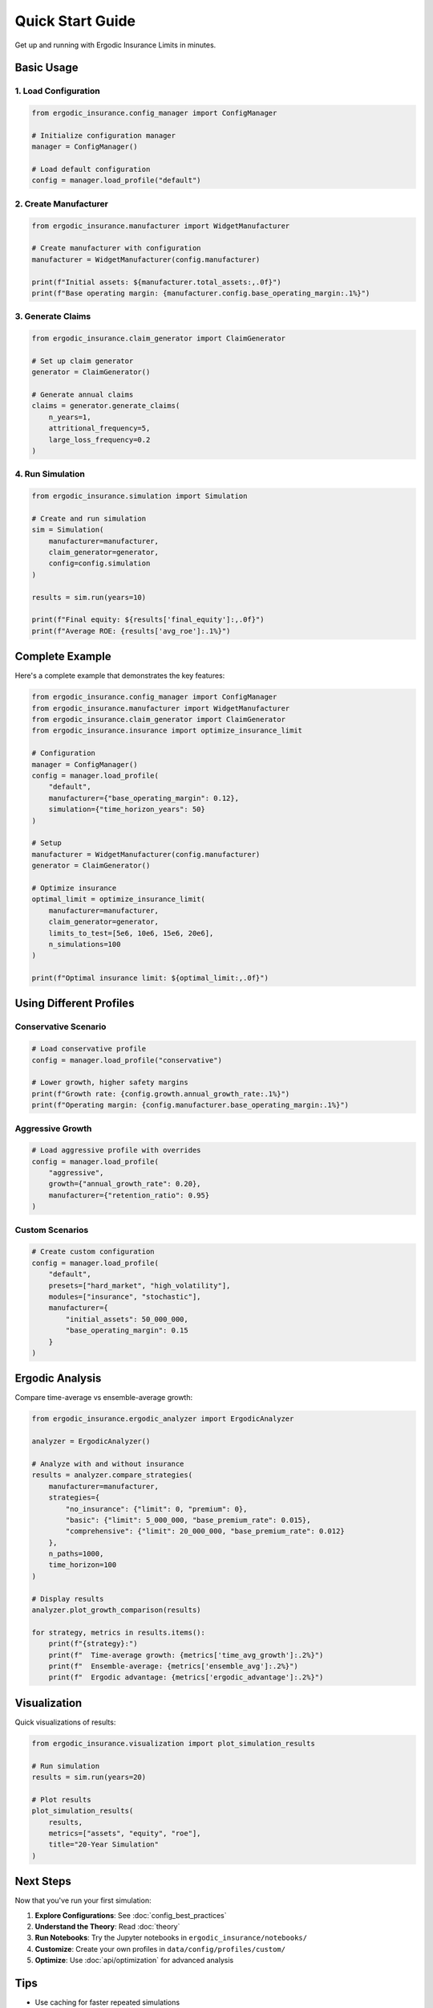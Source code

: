 Quick Start Guide
=================

Get up and running with Ergodic Insurance Limits in minutes.

Basic Usage
-----------

1. Load Configuration
~~~~~~~~~~~~~~~~~~~~~

.. code-block:: python

   from ergodic_insurance.config_manager import ConfigManager

   # Initialize configuration manager
   manager = ConfigManager()

   # Load default configuration
   config = manager.load_profile("default")

2. Create Manufacturer
~~~~~~~~~~~~~~~~~~~~~~

.. code-block:: python

   from ergodic_insurance.manufacturer import WidgetManufacturer

   # Create manufacturer with configuration
   manufacturer = WidgetManufacturer(config.manufacturer)

   print(f"Initial assets: ${manufacturer.total_assets:,.0f}")
   print(f"Base operating margin: {manufacturer.config.base_operating_margin:.1%}")

3. Generate Claims
~~~~~~~~~~~~~~~~~~

.. code-block:: python

   from ergodic_insurance.claim_generator import ClaimGenerator

   # Set up claim generator
   generator = ClaimGenerator()

   # Generate annual claims
   claims = generator.generate_claims(
       n_years=1,
       attritional_frequency=5,
       large_loss_frequency=0.2
   )

4. Run Simulation
~~~~~~~~~~~~~~~~~

.. code-block:: python

   from ergodic_insurance.simulation import Simulation

   # Create and run simulation
   sim = Simulation(
       manufacturer=manufacturer,
       claim_generator=generator,
       config=config.simulation
   )

   results = sim.run(years=10)

   print(f"Final equity: ${results['final_equity']:,.0f}")
   print(f"Average ROE: {results['avg_roe']:.1%}")

Complete Example
----------------

Here's a complete example that demonstrates the key features:

.. code-block:: python

   from ergodic_insurance.config_manager import ConfigManager
   from ergodic_insurance.manufacturer import WidgetManufacturer
   from ergodic_insurance.claim_generator import ClaimGenerator
   from ergodic_insurance.insurance import optimize_insurance_limit

   # Configuration
   manager = ConfigManager()
   config = manager.load_profile(
       "default",
       manufacturer={"base_operating_margin": 0.12},
       simulation={"time_horizon_years": 50}
   )

   # Setup
   manufacturer = WidgetManufacturer(config.manufacturer)
   generator = ClaimGenerator()

   # Optimize insurance
   optimal_limit = optimize_insurance_limit(
       manufacturer=manufacturer,
       claim_generator=generator,
       limits_to_test=[5e6, 10e6, 15e6, 20e6],
       n_simulations=100
   )

   print(f"Optimal insurance limit: ${optimal_limit:,.0f}")

Using Different Profiles
------------------------

Conservative Scenario
~~~~~~~~~~~~~~~~~~~~~

.. code-block:: python

   # Load conservative profile
   config = manager.load_profile("conservative")

   # Lower growth, higher safety margins
   print(f"Growth rate: {config.growth.annual_growth_rate:.1%}")
   print(f"Operating margin: {config.manufacturer.base_operating_margin:.1%}")

Aggressive Growth
~~~~~~~~~~~~~~~~~

.. code-block:: python

   # Load aggressive profile with overrides
   config = manager.load_profile(
       "aggressive",
       growth={"annual_growth_rate": 0.20},
       manufacturer={"retention_ratio": 0.95}
   )

Custom Scenarios
~~~~~~~~~~~~~~~~

.. code-block:: python

   # Create custom configuration
   config = manager.load_profile(
       "default",
       presets=["hard_market", "high_volatility"],
       modules=["insurance", "stochastic"],
       manufacturer={
           "initial_assets": 50_000_000,
           "base_operating_margin": 0.15
       }
   )

Ergodic Analysis
----------------

Compare time-average vs ensemble-average growth:

.. code-block:: python

   from ergodic_insurance.ergodic_analyzer import ErgodicAnalyzer

   analyzer = ErgodicAnalyzer()

   # Analyze with and without insurance
   results = analyzer.compare_strategies(
       manufacturer=manufacturer,
       strategies={
           "no_insurance": {"limit": 0, "premium": 0},
           "basic": {"limit": 5_000_000, "base_premium_rate": 0.015},
           "comprehensive": {"limit": 20_000_000, "base_premium_rate": 0.012}
       },
       n_paths=1000,
       time_horizon=100
   )

   # Display results
   analyzer.plot_growth_comparison(results)

   for strategy, metrics in results.items():
       print(f"{strategy}:")
       print(f"  Time-average growth: {metrics['time_avg_growth']:.2%}")
       print(f"  Ensemble-average: {metrics['ensemble_avg']:.2%}")
       print(f"  Ergodic advantage: {metrics['ergodic_advantage']:.2%}")

Visualization
-------------

Quick visualizations of results:

.. code-block:: python

   from ergodic_insurance.visualization import plot_simulation_results

   # Run simulation
   results = sim.run(years=20)

   # Plot results
   plot_simulation_results(
       results,
       metrics=["assets", "equity", "roe"],
       title="20-Year Simulation"
   )

Next Steps
----------

Now that you've run your first simulation:

1. **Explore Configurations**: See :doc:`config_best_practices`
2. **Understand the Theory**: Read :doc:`theory`
3. **Run Notebooks**: Try the Jupyter notebooks in ``ergodic_insurance/notebooks/``
4. **Customize**: Create your own profiles in ``data/config/profiles/custom/``
5. **Optimize**: Use :doc:`api/optimization` for advanced analysis

Tips
----

* Use caching for faster repeated simulations
* Start with shorter time horizons for testing
* Monitor convergence with :doc:`api/convergence`
* Save results to checkpoints for long simulations

Getting Help
------------

* Check the :doc:`user_guide/faq`
* Review :doc:`examples`
* See API documentation: :doc:`api/modules`
* Report issues on `GitHub <https://github.com/AlexFiliakov/Ergodic-Insurance-Limits/issues>`__
